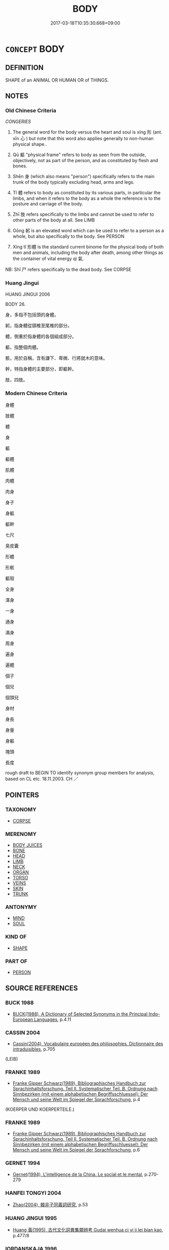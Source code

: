 # -*- mode: mandoku-tls-view -*-
#+TITLE: BODY
#+DATE: 2017-03-18T10:35:30.668+09:00        
#+STARTUP: content
* =CONCEPT= BODY
:PROPERTIES:
:CUSTOM_ID: uuid-7e9fb14e-1faf-484f-bec9-6b8e6223f571
:SYNONYM+:  FIGURE
:SYNONYM+:  FRAME
:SYNONYM+:  FORM
:SYNONYM+:  PHYSIQUE
:TR_ZH: 身體
:TR_OCH: 形
:END:
** DEFINITION

SHAPE of an ANIMAL OR HUMAN OR of THINGS.

** NOTES

*** Old Chinese Criteria
[[CONGERIES]]

1. The general word for the body versus the heart and soul is xíng 形 (ant. xīn 心 ) but note that this word also applies generally to non-human physical shape..

2. Qū 軀 "physical frame" refers to body as seen from the outside, objectively, not as part of the person, and as constituted by flesh and bones.

3. Shēn 身 (which also means "person") specifically refers to the main trunk of the body typically excluding head, arms and legs.

4. Tǐ 體 refers to body as constituted by its various parts, in particular the limbs, and when it refers to the body as a whole the reference is to the posture and carriage of the body.

5. Zhī 肢 refers specifically to the limbs and cannot be used to refer to other parts of the body at all. See LIMB

6. Gōng 躬 is an elevated word which can be used to refer to a person as a whole, but also specifically to the body. See PERSON

7. Xíng tǐ 形體 is the standard current binome for the physical body of both men and animals, including the body after death, among other things as the container of vital energy qì 氣.

NB: Shī 尸 refers specifically to the dead body. See CORPSE

*** Huang Jingui
HUANG JINGUI 2006

BODY 26.

身，多指不包括頭的身體。

躬，指身體從頸椎至尾椎的部分。

體，側重於指身體的各個組成部分。

軀，指整個肉體。

骸，用於自稱，含有謙下、卑微、行將就木的意味。

幹，特指身體的主要部分，即軀幹。

肢，四肢。

*** Modern Chinese Criteria
身體

肢體

體

身

軀

軀體

肌體

肉體

肉身

身子

身軀

軀幹

七尺

臭皮囊

形體

形骸

軀殼

全身

渾身

一身

通身

滿身

周身

遍身

遍體

個子

個兒

個頭兒

身材

身長

身量

身軀

塊頭

長度

rough draft to BEGIN TO identify synonym group members for analysis, based on CL etc. 18.11.2003. CH ／

** POINTERS
*** TAXONOMY
 - [[tls:concept:CORPSE][CORPSE]]

*** MERENOMY
 - [[tls:concept:BODY JUICES][BODY JUICES]]
 - [[tls:concept:BONE][BONE]]
 - [[tls:concept:HEAD][HEAD]]
 - [[tls:concept:LIMB][LIMB]]
 - [[tls:concept:NECK][NECK]]
 - [[tls:concept:ORGAN][ORGAN]]
 - [[tls:concept:TORSO][TORSO]]
 - [[tls:concept:VEINS][VEINS]]
 - [[tls:concept:SKIN][SKIN]]
 - [[tls:concept:TRUNK][TRUNK]]

*** ANTONYMY
 - [[tls:concept:MIND][MIND]]
 - [[tls:concept:SOUL][SOUL]]

*** KIND OF
 - [[tls:concept:SHAPE][SHAPE]]

*** PART OF
 - [[tls:concept:PERSON][PERSON]]

** SOURCE REFERENCES
*** BUCK 1988
 - [[cite:BUCK-1988][BUCK(1988), A Dictionary of Selected Synonyms in the Principal Indo-European Languages]], p.4.11

*** CASSIN 2004
 - [[cite:CASSIN-2004][Cassin(2004), Vocabulaire européen des philosophies. Dictionnaire des intraduisibles]], p.705
 (LEIB)
*** FRANKE 1989
 - [[cite:FRANKE-1989][Franke Gipper Schwarz(1989), Bibliographisches Handbuch zur Sprachinhaltsforschung. Teil II. Systematischer Teil. B. Ordnung nach Sinnbezirken (mit einem alphabetischen Begriffsschluessel): Der Mensch und seine Welt im Spiegel der Sprachforschung]], p.4
 (KOERPER UND KOERPERTEILE.)
*** FRANKE 1989
 - [[cite:FRANKE-1989][Franke Gipper Schwarz(1989), Bibliographisches Handbuch zur Sprachinhaltsforschung. Teil II. Systematischer Teil. B. Ordnung nach Sinnbezirken (mit einem alphabetischen Begriffsschluessel): Der Mensch und seine Welt im Spiegel der Sprachforschung]], p.6

*** GERNET 1994
 - [[cite:GERNET-1994][Gernet(1994), L'intelligence de la China. Le social et le mental]], p.270-279

*** HANFEI TONGYI 2004
 - [[cite:HANFEI-TONGYI-2004][Zhao(2004), 韓非子同義詞研究]], p.53

*** HUANG JINGUI 1995
 - [[cite:HUANG-JINGUI-1995][Huang 黃(1995), 古代文化詞異集類辨考 Gudai wenhua ci yi ji lei bian kao]], p.477/8

*** IORDANSKAJA 1996
 - [[cite:IORDANSKAJA-1996][Iordanskaja Paperno Leed(1996), A Russian-English Collocational Dictionary of the Human Body]], p.361

*** LUNHENG TONGYI 2004
 - [[cite:LUNHENG-TONGYI-2004][Xu 徐(2004), 論衡同義詞研究]], p.86

*** Mel'cuk I
 - [[cite:MEL'CUK-I][Mel'cuk(1984), Dictionnaire explicatif et combinatoire du francais contemporain, vol. I]], p.83

*** REY 2005
 - [[cite:REY-2005][Rey(2005), Dictionnaire culturel en langue francaise]], p.1.1376

*** REY 2005
 - [[cite:REY-2005][Rey(2005), Dictionnaire culturel en langue francaise]], p.1.1880

*** RITTER 1971-2007
 - [[cite:RITTER-1971-2007][Ritter Gruender Gabriel(1971-2007), Historisches Woerterbuch der Philosophie]], p.1.574

*** VIGARELLO 2006
 - [[cite:VIGARELLO-2006][Corbin Courtine Vigarello(2005-2006), Histoire du corps Univers historique]]
*** WANG FENGYANG 1993
 - [[cite:WANG-FENGYANG-1993][Wang 王(1993), 古辭辨 Gu ci bian]], p.115/123

*** WU SANXING 2008
 - [[cite:WU-SANXING-2008][ 吾(2008), 中國文化背景八千詞 Zhongguo wenhua beijing ba qian ci]], p.57ff

*** POIRIER 1991
 - [[cite:POIRIER-1991][Poirier(1991), Histoire des moeurs]], p.3.419

*** HSU 2010
 - [[cite:HSU-2010][Hsu(2010), Pulse Diagnosis in Early Chinese Medicine]], p.392

*** BARNARD AND SPENCER 2002
 - [[cite:BARNARD-AND-SPENCER-2002][Barnard Spencer(2002), Encyclopedia of Social and Cultural Anthropology]]
*** BARCK 2010
 - [[cite:BARCK-2010][Barck(2010), Ästhetische Grundbegriffe]], p.3.428

*** PILLON 1850
 - [[cite:PILLON-1850][Pillon(1850), Handbook of Greek Synonymes, from the French of M. Alex. Pillon, Librarian of the Bibliothèque Royale , at Paris, and one of the editors of the new edition of Plaché's Dictionnaire Grec-Français, edited, with notes, by the Rev. Thomas Kerchever Arnold, M.A. Rector of Lyndon, and late fellow of Trinity College, Cambridge]], p.no.379

*** HOROWITZ 2005
 - [[cite:HOROWITZ-2005][Horowitz(2005), New Dictiornary of the History of Ideas, 6 vols.]]
** WORDS
   :PROPERTIES:
   :VISIBILITY: children
   :END:
*** 形 xíng (OC:ɡeeŋ MC:ɦeŋ )
:PROPERTIES:
:CUSTOM_ID: uuid-bb3d2679-0b97-4a44-9ed5-ed25379a3364
:Char+: 形(59,4/7) 
:GY_IDS+: uuid-8e99c619-edcc-458a-adb3-a2fafca19cb8
:PY+: xíng     
:OC+: ɡeeŋ     
:MC+: ɦeŋ     
:END: 
**** N [[tls:syn-func::#uuid-3f430d08-15bf-43c3-bfa9-c41e445dfc2f][n(post-N)]] / the body of the contextually determinate N
:PROPERTIES:
:CUSTOM_ID: uuid-b4a2f529-8bb9-4bef-8037-68006a28ff1e
:END:
****** DEFINITION

the body of the contextually determinate N

****** NOTES

**** N [[tls:syn-func::#uuid-6ab785dc-a037-40f5-936b-420a19e6f59b][n/post-N/]] / body; physical appearance (mostly n(post-N))
:PROPERTIES:
:CUSTOM_ID: uuid-ee8a2f43-9166-4562-a07d-f54176d769f4
:WARRING-STATES-CURRENCY: 4
:END:
****** DEFINITION

body; physical appearance (mostly n(post-N))

****** NOTES

******* Nuance
This term refers appearance as to an external manifest physical reality versus the inner shén 神 "spirit".

Nathan Sivin writes: 



xing2 *means* precisely "shape" rather than "body." What makes it and the other words that come to mind interesting is that it is used *to denote* the body without meaning that. It *means* only shape (e.g., a triangle is a three-cornered _xing2)_ with no implication of flesh, bulk, weight, number of dimensions, etc. 



The point here rests entirely on a clarification of the criteria for distinguishing between an ancient Chinese word 烝 eaning � something on the one hand, and 洖 enoting � something on the other. Until such a detailed clarification is forthcoming, there will be nothing to discuss because whenever we find prima facie evidence that xíng 形 means 浻 leshy, non-weightless body �, we can always and very easily declare that this is evidence of xíng 形 denoting the fleshy, non-weightless body, and that this does not affect the meaning of the word which has no implication of flesh and bulk. 



More concretely and substantially, the crucial issue is this: is there or is there not a manifest implication of flesh, bulk, and weight in a wide range of current usages of the word xíng 形 in ancient Chinese texts? It is this latter concrete question concening the semantics of the word xíng 形 to which I shall address myself in this spontaneous note.



To begin with it may be useful to reflect that while shēn 身 does have the basic meaning 烢 erson � (whatever it's graphic etymology), in the current idiomatic phrase wén shēn 文身 it would be not only uncongenial but outright wrong to translate this as 烠 hey tatoo their persons �.

HS 028B/1669#2

 文身斷髮，以避蛟龍之害。 

Footnote:

 應劭曰：「常在水中，故斷其髮，文其身，以象龍子，故不見傷害也。」 

To say that shēn 身 here denotes the body but does not mean 涀 ody � seems to me to be of little help to students of Chinese like myself, because if shēn 身 really only denotes the body, then I will still have to learn that this is what the word quite regularly denotes under certain circumstances. The difference in the semantics of shēn 身 in xiū shēn 修身涄 ultivating one's personality/person � versus wén shēn 文身烠 atoo one's body � is a matter of the lexicalised meanings of shēn 身, and it is certainly not a matter of occasional metaphorical usage.



I return to the main subject, xíng 形. The flexibility of the relevant usages of the word xíng 形 is well illustrated in the following passage from the Zhuāngzǐ:

ZZ 22.837

 知形形之不形乎！ Do you know the formlessness of that which gives form to form? 





A current verbal use comes out beautifully in the Mèngzǐ 孟子 :

MENG 6B06, tr. D. C. Lau 2.249

 有諸內， When one has something within,

 必形諸外。 it necessarily shows itself without.



Chǔcí 楚辭 provides an intersting intransitive case:

CC, tianwen, sbby 144

 曰遂古之初， 1 Who passed down the story

 誰傳道之？ of the far-off, ancient beginning of things?

 上下未形， How can we be sure what it was like

 何由考之？ before the sky above and the earth below had taken shape?



It is true enough that when used as a noun in a book like the Guǎnzǐ 管子 the word xíng 形 never means 涀 ody �, though it is common enough. Unquestionably, the primary and basic meaning of xíng 形 is 烞 hape � rather than 涀 ody �. For example, hǔ xíng 虎形 would normally be taken to mean 烠 he shape of a tiger � and not 烠 he body of a tiger �. (Cf. ZUO Xi 30) This is an important point to keep in mind. But it also remains important to remember that the much more abstract and immaterial xiàng 象涐 mage � is indeed different from xíng 形 in that the former can NOT refer to or denote the body. (I leave the question of the precise meaning of xiàng 象 aside here because it raises too many complex and theoretical problems to be discussed briefly.)



However, having said all this, it still remains to inquire whether or not there are contexts in other texts where xíng 形 comes to mean and imply not 烞 hape; outline �, but 烅 hat fills out shapes or outlines: the body �. In any case, even in Guǎnzǐ 管子 the combination xíng tǐ 形體 can only mean 烢 hysical body �, as in GUAN 39 形體肥大烠 he body is sleek an big �. Only bulky fleshy things can be féi 肥烞 leek, fat �. Again we have 

GUAN 45

 聖君則不然， 

 守道要， 

 處佚樂， 

 馳騁弋獵， 

 鐘鼓竽瑟， 

 宮中之樂， 

 無禁圉也， 

 不思不慮， 

 不憂不圖， 

 利身體， 

 便形軀， 

 養壽命， 

 垂拱而天下治。 

where shēn tǐ 身體 and xíng qū 形驅 seem to be used in the rhetorical figure of variatio. When we are discussing the question whether or not the Chinese had the notion of the body, idiomatic combinations such as these are of prime importance because they often serve a disambiguating function vis-a-vis their constituent parts.



Xíng hái 形骸 always means 涀 ody �, and it certainly is nothing like an assemblage of a non-bulky shape and bones.



Significantly, the xíng 形 may even be described as naked, as in FENGSUTONGYI 5, ed. Wáng Lìqì 1989: 208 裸形烑 it. made naked the body: went naked �. This was not a weightless, bulkless and fleshless shape walking around. In this instance I will add in a post-Buddhist example:

SHISHUOXINYU 23.6

 劉伶恆縱酒放達， 

 或脫衣裸形在屋中， 

 人見譏之。 



In Hànshū 漢書 we find the interesting combination luǒ gōng 裸躬涀 are body � :

HS 086/3501

 大臣括髮關械、 

 裸躬就笞， 



Luǒ tǐ 裸體 is in the Guǎnzǐ 管子 :

GUAN 22.2; ed. WYWK 2.2; tr. Rickett 1985 p. 350.

 其後， Later on,

 宋伐杞， Song attacked Qǐ,

 狄伐邢衛， and the Di attacked Xing and Weii

 桓公不救， but Duke Huan would not go to their rescue.

 裸體紉胸稱疾， He stripped his body naked and bound up his chest claiming he was ill.

The duke did not strip his shape by any stretch of the literary imagination.



Luǒ shēn 裸身烋 aked body � comes first in Hòu Hàn shū 後漢書.



In Lǐjì 禮記 we read the famous lines that have resounded through the centuries:

LIJI, Couvreur 1.613f; Sūn Xīdàn 7.64f; tr. Legge 1.444

 魂氣歸于天， 17... The intelligent spirit returns to heaven;

 形魄歸于地。 the body and the animal soul return to the earth;

However we must understand this, what returns here to the earth is not a shape, but what fills out that shape, the fleshy three-dimensional body. It is entirely unclear why we should insist this three dimensional object is only referred to but not meant by the word xíng 形. Similarly for the following.

LIJI, Couvreur 2.168f; Sūn Xīdàn 11.30f; tr. Legge 2.156

 冒者何也？ 27. What were the grave-clothes (contributed to the dead)?

 所以揜形也。 The object of them was to cover the body.

What is covered here is a three-dimensional, fleshy object. This much is clear. What is unclear is where the weightless shape comes in at all as the meaning of xíng 形.

YAN 2, ed. Wú Zéyú 1982 p. 128

 夫冠足以修敬， 

 不務其飾； 

 衣足以掩形御寒， 

 不務其美。 



In Chǔcí 楚辭 relevant examples are easy to come by:

CC, simeiren, sbby 243, tr. David Hawkes

 登高吾不說兮， 57 To climb up high I do not please;

 入下吾不能。 To go down low I am not able.

 固朕形之不服兮， Thus will my body never yield;

 然容與而狐疑。 Thus do I halt in indecision.

Here xíng 形 clearly implies a three-dimensional body. It is unclear how the basic meaning 烅 eightless shape � is relevant to the interpretation? 



CC, yuanyou, sbby 269, tr. David Hawkes

 神儵忽而不反兮， 17 My spirit darted forth and did not return to me,

 形枯槁而獨留。 And my body, left tenantless, grew withered and lifeless.

 內惟省以操端兮， Then I looked into myself to strengthen my resulution,

 求正氣之所由。 And sought to learn from where the primal spirit issues.

In what sense is it relevant here to to think of the poet literally speaking of a fleshless shape as withering away?



In Zhànguócè 戰國策 we find:

ZGC, ed. Shànghǎigǔjí p. 566 （卷十七 · 楚四） tr. Crump 1979: 269

 夫劫弒死亡之主也， Surely the ruler who is assassinated or dies in ruin

 心之憂開， is more agonised of mind

 形之困苦， and suffers more in body,

 必甚於癘矣。 than does the leper.



HEGUAN 8, ed. Cóngshūjíchéng p. 44

 神備於心 

 道備於形 



I can see no fleshless literal meaning in the following where the mouth is contrasted with the fleshy body:

HF 8.1

 夫香美脆味， Tasty delicacies1 and crisp tidbits, 

 厚酒肥肉， thick undiluted wine and fat meat,

5 甘口而疾形； these are sweet to the mouth but bring disease to the body;/

 曼理皓齒， delicate features2 and white teeth,

 說情而捐精。 these will give satisfaction to the passions3 but impair one's subtle spirits./

Undiluted wine does not particularly affect the shape. But it does affect the fleshy body. 



Again, the heart/mind is regularly contrasted with the fleshy body rather than with a weightless shape:

HF 14.8.53

 故劫殺死亡之君， So, as for a ruler who gets killed or sent into exile,

 此其心之憂懼， the worries and fears in his mind

55 形之苦痛也， and the hardship as well as the pain in his body

 必甚於厲（癩）矣。 are certainly worse than those of a leper.





HF 29.2.7

 故大人寄形於天地 Therefore the great man will dedicate his body to Heaven and Earth

 而萬物備， and all things will be catered for;

 厲（措）心於山海 his mind he will place in mountains and the sea

 而國家富。 and his state will be rich.

 上無忿怒之毒， Above there will be no poison of inner indignation and outer anger,

10 下無伏怨之患， below there will be no disastrous hidden resentment.

 上下交樸， Superiors and inferiors have straight and simple relations

 以道為舍。 and they choose the Way as their haven.

What is opposed to the mind here is not the shape, but the fleshy body. 



In the Zhuāngzǐ 莊子 we find a wealth of fascinating passages which well illustrate the problem at hand. The text appears almost obsessed with the notion of xíng 形. It would be tempting to impose one's own reading on the text, but I shall quote the texts with the translation by Victor Mair. Not because I agree with these translations, but because I want to avoid introducing the text in my own reading at this stage of the argument.

ZZ 23.869

 庚桑子曰： Master Kengsang said,

 全汝形， "Preserve your form,

 抱汝生， Protect your life;

 無使汝思慮營營。 Do not let your thoughs be agitated.

 若此三年， If you do this for three years, 

 則可以及此言矣。 you can attain what I have spoken about."

Nothing whatever suggests that Gēngsāngzǐ was particularly concerned with a person's outline or shape.



ZZ 23.885, mod. C.H.

 備物以將形， Provided with things to succor the body???

 藏不虞以生心， storing up imperturbability to enliven the mind, 

 敬中 respecting that which lies within 

 以達彼， to communicate with that which lies without--

 若是而萬惡至者， if one does this and still a myriad evils arrive, 

 皆天也， it is all due to heaven 

 而非人也， and not to man. 



The cases where xíng 形 is used in free variation with shēn 身烢 erson; body � are of particular interest:

ZZ 28.1119

 春耕種， In spring I plow and plant, 

 形足以勞動； my physical form being ready for the laborious toil; 

 秋收斂， in autumn I gather in the harvest, 

 身足以休食； my body being ready for the rest and sustenance. 



Another set of interesting cases are the ones where xíng 形 refers to the trunk of the body versus the head:

FENGSUTONGYI 3

 巾所以飾首， 

 衣所以蔽形， 







However, such parallelism cannot in any way count as conclusive evidence that the two words have the same meaning:

ZZ 28.1120

 能尊生者， A person who is able to respect life, 

 雖貴富 though he be honored and wealthy, 

 不以養傷身， would not injure his person on account of what nourishes him, 

 雖貧賤 and though he be poor and lowly, 

 不以利累形。 would not burden his physical being on account of what profits him. 

However we must understand shēn 身 here, xíng 形 implies much more than weightless shape in this context.



There are interesting cases where xíng 形 contrasts with zhì 志缹 ne's aspirations � :

ZZ 28.1143

 故養志者忘形， Thus, he who nourishes his determination forgets about his physical form, 

 養形者忘利， he who nourishes his physical form forgets about profit, 

 致道者忘心矣。 and he who applies himself to the Way forgets about mind.



ZZ 21.767

 始吾以聖知之言 At first I considered the words of the sages and the wise men, 

 仁義之行為至矣， the practice of humaneness and righteousness to be the ultimate. 

 吾聞子方之師， But now that I have heard about Sir Square's teacher, 

 吾形解而不欲動， my physical form is unstrung and I have no desire to move; 

 口鉗而不欲言。 my mouth is clamped shut and I have no desire to speak. 

What is disintegrating here is the body, not the outline.



ZZ1.27

 連叔曰： "Indeed!"

 然。 said Lien Shu. 

 瞽者無以與乎文章之觀， "The blind cannot share in the display of pattern and ornament, 

 聾者無以與乎鐘鼓之聲。 the deaf cannot share in the sound of bells and drums. 

 豈唯形骸有聾盲哉？ Not only are there physical blindness and deafness, 

 夫知亦有之。 they also exist on an intellectual plane. 

This is not about blindness and deafness of the shape: it is blindness of the physical body.



ZZ 2.40, tr. Victor Mair

 南郭子綦隱机而坐， Sir Variegated of Southurb sat leaning against his low table. 

 仰天而噓， He looked up to heaven and exhaled slowly. 

 答焉似喪其耦。 Disembodied, he seemed bereft of soul. 

 顏成子游 Sir Wanderer of Countenance Complete, 

 立侍乎前， who stood in attendance before him, 

 曰： asked 

 何居乎？ "How can we explain this? 

 形固可使如槁木， Can the body really be made to become like withered wood? 

 而心固可使如死灰乎？ Can the mind really be made to become like dead ashes?

What is withered is not the shape but what fills out the shape, the body. A shape cannot be dry or wet.



ZZ 4.163, tr. Victor Mair

 支離疏者， Scattered Apart's chin 

 頤隱於臍， was buried in his bellybutton, 

 肩高於頂， his shoulders were higher than the crown of his head, 

 會撮指天， his cervical vertebrae pointed toward the sky,

 五管在上， the five dorsal inductories4 were all up on toe,

 兩髀為脅。 and his femurs were positioned like a couple of extra ribs. 

 挫鍼治繲， By sewing and washing clothes, 

 足以餬口； he earned enough to make ends meet. 

 鼓筴播精， By sifting grain with a winnowing-fan, 

 足以食十人。 he could make enough to feed ten people. 

 上徵武士， When the authorities came to conscript soldiers, 

 則支離攘臂而遊於其間； Scattered would wander about among them flailing his arms. 

 上有大役， When the authorities organized a massive corvée labor project, 

 則支離以有常疾不受功； Scattered would be excused because of his congenital defects. 

 上與病者粟， When the authorities handed out grain to the sick, 

 則受三鍾與十束薪。 he would receive three bags plus ten bundles of firewood. 

 夫支離其形者， Though his body was scattered, 

 猶足以養其身， it was sufficient to enable him to support himself 

 終其天年， and to live out the years allotted to him by heaven. 

 又況支離其德者乎！ How much more could someone whose virtue is scattered!

What was scattered here was not the shape, but the body. There are such things as scattered things, but they are not the subject of this particular passage.



ZZ 5.181

 今子與我遊於形骸之內， Now you and I are wandering inside of the physical body,5 

 而子索我於形骸之外， but you keep drawing me outside. 

 不亦過乎！ Isn't that a bit much?"



ZZ 5.190

 少焉眴若皆棄之而走。 After a short while, they all (scil. the piglets) abandoned her and ran away hastily. 

 不見己焉爾， It was because they no longer saw themselves in her 

 不見類焉爾。 and because they no longer sensed her to be their kind. 

 所愛其母者， What they loved about their mother 

 非愛其形也， was not her physical form 

 愛使其形者也。 but that which animated her form. 

 浠 as not her form � in the first line would make sense, but in the last line what is referred to would seem to us to be not the shape but the body. However, here the question remains whether this is a Western perception rather than a manifest feature of the thought expressed.



ZZ 7.284; tr. Mair

 老聃曰： "Compared to the sages," 

 是於聖人也， said Old Longears, 

 胥易 "he would be like a clerk at his labors

 技係， or a craftsman tied to his work, 

 勞形怵心者也。 toiling his body and vexing his mind. 



ZZ 11.389f

 無勞女形， Do not toil your physical form;

 無搖女精， Do not stir up your essence.



ZZ 15.560

 故曰， Therefore, it is said, 

 形勞而不休 when the physical form is toiled without rest 

 則弊， it will become fatigued; 

 精用而不已 when the spiritual essence is used without end 

 則勞， it will be exhausted.6 



ZZ 19.667

 棄事則形不勞， By abandoning affairs, the form is not toiled; 

 遺生則精不虧。 by being lax about life, the essence is not diminished. 

 夫形全 When the form is complete 

 精復， and the essence is restored, 

 與天為一。 you become one with heaven. 



ZZ 31.1230

 客乃笑而還， Whereupon the stranger laughed and turned to leave, 

 行言曰： saying as he walked, 

 仁則仁矣， "He may well be humane, 

 恐不免其身； but I am afraid he won't be able to escape harm to his person. 

 苦心勞形以危其真。 He taxes his mind and toils his body, thereby endangering his true nature. 

What gets worn out in this set of examples is not an outline or shape, it is the body as such.



ZZ 18.639

 故夫子胥爭之以殘其形， Hence, Tzuhs's contention led to the ruination of his body.

 不爭， Yet, had he not contended,

 名亦不成。 he would not have made a name for himself.

What is ruined is not an outline or shape.



ZZ 11.371

 陰陽並毗， When there is an excess of yin and yang, 

 四時不至， the four seasons will not arrive on time, 

 寒暑之和不成， and the harmony of cold and heat will be incomplete. 

 其反傷人之形乎！ Would this not result in injury to the human body? 

What gets injured here is not the outline or shape. It is the body.



A little further down we read:

 故我修身 Thus have I cultivated my person 

 千二百歲矣， for one thousand two hundred years 

 吾形未常衰。 and my physical form has still not decayed."

What decays is not a shape or an outline.



ZZ 12.450, tr. Victor Mair

 執道者德全， The virtue of those who cleave to the Way is whole. 

 德全者形全， He whose virtue is whole will be whole in form; 

 形全者神全。 he whose form is whole will be whole in spirit. 

 神全者， Being whole in spirit 

 聖人之道也。 is the Way of the sages. 

What is kept unimpaired here is the body, not its outline.



ZZ 19.667

 夫欲免為形者， If one wishes to avoid doing things for the physical form, 

 莫如棄世。 there is no better course than to abandon the world. 

What one does something for is the body, not its outline shape.



XUN 17: 3a, Knoblock 3:16

 形具而神生， When the body is completely formed the spirit is born...

What is formed here is not a shape not implying bulk and flesh.



XUN 22:6e, Knoblock 3:138

 心平愉， 

 則色不及傭而可以養目， 

 聲不及傭而可以養耳， 

 蔬食菜羹而可以養口， 

 麤布之衣、麤紃之履而可以養體， 

 局室、蘆簾、稿蓐、机筵而可以養形。 



XUN 24:1, Knoblock 3:164

 天子也者， 

 執至重， 

 形至佚， 

 心至愈， 

 志無所詘， 

 形無所勞， 

 尊無上矣。 



XUN 5:1:, Knoblock 1:203

 故相形不如論心， 

 論心不如擇術； 

 形不勝心， 

 心不勝術； 

 術正而心順之， 

 則形相雖惡而心術善， 

 無害為君子也。 

 形相雖善而心術惡， 

 無害為小人也。 



XUN 11:7a:, Knoblock 2:159f

 故人之情， 

 口好味， 

 而臭味莫美焉； 

 耳好聲， 

 而聲樂莫大焉； 

 目好色， 

 而文章致繁， 

 婦女莫眾焉； 

 形體好佚， 

 而安重閒靜莫愉焉； 

 心好利， 

 而穀祿莫厚焉。 

 合天下之所同願兼而有之， 

 睪牢天下而制之若制子孫， 

 人苟不狂惑戇陋者， 

 其誰能睹是而不樂也哉！ 



LSCQ 14.1

 不虧其身， 

 不損其形， 

 可謂孝矣。 



LSCQ 16.7

 今惠王之老也， 

 形與智皆衰邪！ 



LSCQ 22.3

 故形骸相離， 



LSCQ 1.4, Chen 95/6

 不能為君者， 

 傷形費神， 

 愁心勞耳目， 



MO 3, ed. Zhōu Cáizhū and Qí Ruìduān 1995 p. 16

 不能為君者， 

 傷形費神， 

 愁心勞意， 

 然國逾危， 

 身逾辱。 





LSCQ 3.2

 故精神安乎形， 

 而年壽得長焉。 



LSCQ 3.2

 形氣亦然， 

 形不動則精不流， 

 精不流則氣鬱。 



SJ 86/2520 tr. Dolby/Scott 1974, p.136

 何乃殘身苦形， Why inflict such torture and suffering upon your body in this way?





Another source I found partcularly rewarding is the Xīnlùn 新論. Here are some striking examples for discussion:

Xinlun, tr.Pokora. VIII,84 p 76. A Hung-ming chi 5.4b-5b: 'Chin, Huan T'an: Hsin-lun, Hsing shen.'. Yen 14.6b-8a.

 言： I said,

 「精神居形體， 'The spirit lives in the body 

 猶火之然燭矣。 like the flame blazing in the candle.



Xinlun, tr. Pokora. VIII,84 p 78. A Hung-ming chi 5.4b-5b: 'Chin, Huan T'an: Hsin-lun, Hsing shen.'. Yen 14.6b-8a.

 或難曰： Someone objected, saying,

 「以燭火喻形神， 'I am afraid that your comparison of the candle and the flame with the body and soul

 恐似而非焉。 appears [to be right, but is actually] wrong.

 今人之肌膚， Sometimes muscles and skin crack and are injured,

 時剝傷而自愈者， but they recover themselves 

 血氣通行也。 because the energy of the blood circulates.

 彼蒸燭缺傷， If the hemp of the candle is broken and injured 

 雖有火居之， it cannot recover and made whole again, 

 不能復全。 even if a flame resides within it.

 是以神氣而生長， Therefore, the spiritual fluid makes birth and growth possible, 

 如火燭不能自補完， but the lighted candle cannot repair itself and become whole 

 蓋其所以為異也， because it is of a different character in this respect.

 而何欲同之？ How can you wish to identify them?'

 應曰： I responded,

 「火則從一端起， 'The flame arises from one end,

 而人神氣則於體， whereas the spiritual fluid of man is in the whole body

 當從內稍出合於外， and emanates gradually from the inside to unite with the outside

 若由外腠達於內， or goes from the outside flesh to the inside.

 固未必由端往也。 Thus it does not necessarily go from [only] one end.

 譬猶炭火之赤， Let's compare it to a charcoal flame which burns red.

 如水過渡之， If some water is poured over it,

 亦小滅， it too expires to a certain degree 

 然復生焉； but it revives.

 此與人血氣生長肌肉等， It is the same as man's blood fluid, which gives birth and growth to the muscles and flesh.

 顧其終極， If we look at their outcome,

 或為灸， they either burn 

 或為耳。 or become ash.

 曷為不可以喻哉！」 Why should they not be compared?'







In the medical literature one might want to look carefully at the following passages:

SUWEN 1

 上古之人．其知道者．法於陰陽．和於術數．食飲有節．起居有常．不妄作勞．故能形與神俱．而盡終其天年． 



SUWEN 1

 是以志閑而少欲．心安而不懼．形勞而不倦．氣從以順．各從其欲．皆得所願． 



SUWEN 1

 故形壞而無子也． 



SUWEN 1

 夫道者．能卻老而全形．身年雖壽．能生子也． 



SUWEN 1

 外不勞形於事．內無思想之患．以恬愉為務．以自得為功．形體不敝．精神不散．亦可以百數． 



SUWEN 2

 寒傷形．熱傷氣．氣傷痛．形傷腫． 



SUWEN 8

 使道閉塞而不通．形乃大傷． 



SUWEN 17

 六府強弱．形之盛衰． 



SUWEN 26

 身形若用力．汗出． 



SUWEN 27

 然夫子數言形與神．何謂形．何謂神．願卒聞之．岐伯曰．請言形．形乎形．目冥冥問其所病．索之於經．慧然在前．按之不得．不知其情．故曰形．帝曰．何謂神．岐伯曰．請言神．神乎神．耳不聞．目明心開．而志先．慧然獨悟．口弗能言．俱視獨見．適若昏．昭然獨明．若風吹雲．故曰神． 



SHL 1.7

 陰陽相搏．名曰動．陽動則汗出．陰動則發熱．形冷 

 惡寒者．此三焦傷也． 



SHANGHANLUN 1. END

 其脈散者死．謂其形損故也． 



SHL, FANG 61

 形作傷寒． 



SHL

 形如瘧狀． 

I conclude that the basic meaning of xíng 形 is 烢 hysical but weightless and bulkless shape �, and that one of the many very current and important derived meanings of that word is 烢 hysical body �. To what extent this particular current derived meaning can be explained by some semantic process of non-literal contextual denotation versus literal lexical meaning remains entirely unclear until the notions of 烝 eaning � versus de 胻 otation � are made operationally precise for our classical Chinese material. Any such explanation would have to demonstrate the immediate hermeneutic relevance of the notion of weightless and bulkless physical shape to the interpretation of such sentences as those lined up above.





What we need to discuss is the nuances and subtle contrasts within the semantic field covered by such concepts as 象，相，貌，狀，容，形，身，躬，體，驅. In short we need a synonym dictionary of classical Chinese. And xíng xiàng 形相涐 mage 荂 Axíng mào 形貌, xíng róng 形容 are not the same as xíngtǐ 形體.

******* Examples
HF 29.02:02; jishi 513; jiaozhu 303; shiping 901

 故大人寄形於天地 Therefore the great man will entrust his physical frame to Heaven and Earth[CA]

**** N [[tls:syn-func::#uuid-8717712d-14a4-4ae2-be7a-6e18e61d929b][n]] {[[tls:sem-feat::#uuid-f3627213-d242-4f27-bc6e-30516ccbd201][reflexive]]} / physical body as opposed to the Self which has this body (without being identical with it)
:PROPERTIES:
:CUSTOM_ID: uuid-bc512175-3715-410d-883b-163b77e1c3c0
:END:
****** DEFINITION

physical body as opposed to the Self which has this body (without being identical with it)

****** NOTES

*** 肢 zhī (OC:kje MC:tɕiɛ )
:PROPERTIES:
:CUSTOM_ID: uuid-910bcc27-3c72-4468-a018-fe5e2de5d94e
:Char+: 肢(130,4/8) 
:GY_IDS+: uuid-d81e9c3d-5b5d-4129-9d26-e3c40597ae60
:PY+: zhī     
:OC+: kje     
:MC+: tɕiɛ     
:END: 
*** 質 zhì (OC:tjid MC:tɕit )
:PROPERTIES:
:CUSTOM_ID: uuid-701ce0e8-c141-4615-8f33-65dacf93ff4d
:Char+: 質(154,8/15) 
:GY_IDS+: uuid-747d5e78-deb0-4f2e-bcff-25b7db70a9af
:PY+: zhì     
:OC+: tjid     
:MC+: tɕit     
:END: 
**** N [[tls:syn-func::#uuid-8717712d-14a4-4ae2-be7a-6e18e61d929b][n]] / physical frame, physical condition??
:PROPERTIES:
:CUSTOM_ID: uuid-6287692e-5570-456c-bcb8-99ef97d953f0
:END:
****** DEFINITION

physical frame, physical condition??

****** NOTES

*** 身 shēn (OC:qhjin MC:ɕin )
:PROPERTIES:
:CUSTOM_ID: uuid-d74b6391-a26d-4870-8897-a1987ffd5497
:Char+: 身(158,0/7) 
:GY_IDS+: uuid-3fea944e-3a8d-4a16-a19d-850444d49e0c
:PY+: shēn     
:OC+: qhjin     
:MC+: ɕin     
:END: 
**** N [[tls:syn-func::#uuid-3f430d08-15bf-43c3-bfa9-c41e445dfc2f][n(post-N)]] / the body of the contextually determinate N
:PROPERTIES:
:CUSTOM_ID: uuid-7699f186-dd3b-46a7-b05e-6022ea7fa230
:END:
****** DEFINITION

the body of the contextually determinate N

****** NOTES

**** N [[tls:syn-func::#uuid-6ab785dc-a037-40f5-936b-420a19e6f59b][n/post-N/]] / one's own body [many of the BODY n need to be moved here]
:PROPERTIES:
:CUSTOM_ID: uuid-5b26ff72-5f1f-4a5e-a976-48527b2f72bb
:END:
****** DEFINITION

one's own body [many of the BODY n need to be moved here]

****** NOTES

**** N [[tls:syn-func::#uuid-8717712d-14a4-4ae2-be7a-6e18e61d929b][n]] / body as a whole; especially the main trunk as opposed to the head; body as embodying the person
:PROPERTIES:
:CUSTOM_ID: uuid-3a9dd862-1011-47c8-ba30-b84a1b4a98a0
:WARRING-STATES-CURRENCY: 5
:END:
****** DEFINITION

body as a whole; especially the main trunk as opposed to the head; body as embodying the person

****** NOTES

******* Examples
ZGC Qin 4 首身分離 the head was separated from the trunk

GUAN 37.1 WYWK 2.66, tr. Rickett, 1965. 168

 氣者， The breath of life

 身之充也。 is what fills the body.[CA]

**** N [[tls:syn-func::#uuid-8717712d-14a4-4ae2-be7a-6e18e61d929b][n]] {[[tls:sem-feat::#uuid-b612e2c3-202b-4f2d-8707-bb2914ae3d9c][absolute]]} / the body
:PROPERTIES:
:CUSTOM_ID: uuid-e1515667-a071-4f7a-a79d-8ccf9b06a81c
:END:
****** DEFINITION

the body

****** NOTES

**** N [[tls:syn-func::#uuid-76be1df4-3d73-4e5f-bbc2-729542645bc8][nab]] {[[tls:sem-feat::#uuid-2e48851c-928e-40f0-ae0d-2bf3eafeaa17][figurative]]} / physical manifestation
:PROPERTIES:
:CUSTOM_ID: uuid-10d5dda8-5b23-4ebf-b893-fccbef08b32a
:END:
****** DEFINITION

physical manifestation

****** NOTES

**** N [[tls:syn-func::#uuid-91666c59-4a69-460f-8cd3-9ddbff370ae5][nadV]] {[[tls:sem-feat::#uuid-d51d8b17-ba5e-44bf-ab1c-3c7e59c2afea][instrument]]} / on the body; with one's body; physically
:PROPERTIES:
:CUSTOM_ID: uuid-d525a839-c425-4e0b-b264-531057199fc5
:END:
****** DEFINITION

on the body; with one's body; physically

****** NOTES

*** 躬 gōng (OC:kʷɯŋ MC:kuŋ )
:PROPERTIES:
:CUSTOM_ID: uuid-e1474ae5-e889-4cd8-951d-e1c3a133dabd
:Char+: 躬(158,3/10) 
:GY_IDS+: uuid-3da3a184-0986-48fb-9f8d-7ed375208d87
:PY+: gōng     
:OC+: kʷɯŋ     
:MC+: kuŋ     
:END: 
**** N [[tls:syn-func::#uuid-6ab785dc-a037-40f5-936b-420a19e6f59b][n/post-N/]] {[[tls:sem-feat::#uuid-feb10405-63ae-4faf-b10b-9a710610fb26][N=self]]} / archaic?: [one's own] body 鞠躬
:PROPERTIES:
:CUSTOM_ID: uuid-a16dfb11-14ce-4318-a721-86e1f6223f39
:REGISTER: 2
:WARRING-STATES-CURRENCY: 3
:END:
****** DEFINITION

archaic?: [one's own] body 鞠躬

****** NOTES

******* Examples
LIJI, Couvreur 2.24; Su1n Xi1da4n 9.105; Legge 2.80

 衣服在躬， 51. When a man had his robes on his person,

 而不知其名為罔。 and did not know their names (or the meaning of tehir names), he was ignorant indeed.

[It is interesting to see how Legge's 烢 erson � conveys exactly the meaning 涀 ody �.][CA]

*** 軀 qū (OC:kho MC:khi̯o )
:PROPERTIES:
:CUSTOM_ID: uuid-e6e689df-b5a4-45a9-bd5d-c33f472f1350
:Char+: 軀(158,11/18) 
:GY_IDS+: uuid-23ae6790-3325-45be-b469-af1060dcf884
:PY+: qū     
:OC+: kho     
:MC+: khi̯o     
:END: 
**** N [[tls:syn-func::#uuid-6ab785dc-a037-40f5-936b-420a19e6f59b][n/post-N/]] / one's (own) body
:PROPERTIES:
:CUSTOM_ID: uuid-eedb5f21-7bc6-4790-9c6d-561c74e1e100
:END:
****** DEFINITION

one's (own) body

****** NOTES

**** N [[tls:syn-func::#uuid-8717712d-14a4-4ae2-be7a-6e18e61d929b][n]] / physical frame
:PROPERTIES:
:CUSTOM_ID: uuid-ee059ecb-0a3f-4558-9639-2207f92810da
:WARRING-STATES-CURRENCY: 3
:END:
****** DEFINITION

physical frame

****** NOTES

******* Nuance
This is a purely physical concept.

******* Examples
HF 42.02:01; jiaoshi 309; jishi 903; jiaozhu 584 shiping 1503; 

 今先生立法術， Now you, Sir, establish statecraft through law,

 設度數， you establish techniques of standard assessment,

 臣竊以為危於身 and I humbly consider this to be dangerous to your person

 而殆於軀。 and perilous for your body.[CA]

*** 骨 gǔ (OC:kuud MC:kuot )
:PROPERTIES:
:CUSTOM_ID: uuid-09ec0f0e-b6de-4627-a058-018db93d8762
:Char+: 骨(188,0/10) 
:GY_IDS+: uuid-90820113-3315-4bdb-853c-6c87556753b1
:PY+: gǔ     
:OC+: kuud     
:MC+: kuot     
:END: 
**** N [[tls:syn-func::#uuid-8717712d-14a4-4ae2-be7a-6e18e61d929b][n]] / build, overall shape of body
:PROPERTIES:
:CUSTOM_ID: uuid-85c03cb5-e193-473a-a45a-c6ed1b81e7f8
:WARRING-STATES-CURRENCY: 3
:END:
****** DEFINITION

build, overall shape of body

****** NOTES

*** 骸 hái (OC:ɡrɯɯ MC:ɦɣɛi )
:PROPERTIES:
:CUSTOM_ID: uuid-05386340-8c4b-4c1b-9505-8400477d155a
:Char+: 骸(188,6/16) 
:GY_IDS+: uuid-318c1a7e-b55b-4531-92bc-2058ac0481aa
:PY+: hái     
:OC+: ɡrɯɯ     
:MC+: ɦɣɛi     
:END: 
**** N [[tls:syn-func::#uuid-8717712d-14a4-4ae2-be7a-6e18e61d929b][n]] {[[tls:sem-feat::#uuid-2e48851c-928e-40f0-ae0d-2bf3eafeaa17][figurative]]} / one's physical frame (as a living person)
:PROPERTIES:
:CUSTOM_ID: uuid-75107106-b4df-4b8a-ac59-6ef8f0526734
:END:
****** DEFINITION

one's physical frame (as a living person)

****** NOTES

*** 體 tǐ (OC:rʰiiʔ MC:thei )
:PROPERTIES:
:CUSTOM_ID: uuid-049d59f4-7e6e-4632-a19b-0ddce4f9df57
:Char+: 體(188,13/23) 
:GY_IDS+: uuid-b37629c7-319a-48b2-8ce5-35e3d8851c82
:PY+: tǐ     
:OC+: rʰiiʔ     
:MC+: thei     
:END: 
**** N [[tls:syn-func::#uuid-3f430d08-15bf-43c3-bfa9-c41e445dfc2f][n(post-N)]] / the limbs of the contextually determinate N
:PROPERTIES:
:CUSTOM_ID: uuid-5d5edfac-0728-4892-8cea-e6ea876c9cd5
:END:
****** DEFINITION

the limbs of the contextually determinate N

****** NOTES

**** N [[tls:syn-func::#uuid-8717712d-14a4-4ae2-be7a-6e18e61d929b][n]] / limb, limbs; body as constituted by its parts
:PROPERTIES:
:CUSTOM_ID: uuid-a900c589-f6b6-4e6c-8e1f-8c3f24e75f39
:WARRING-STATES-CURRENCY: 5
:END:
****** DEFINITION

limb, limbs; body as constituted by its parts

****** NOTES

******* Nuance
This does not normally refer to the body as one unit (but see sun, jundao) and refers primarily to the parts of the body as constituting one whole.

******* Examples
HF 21.10.62: 桓侯體痛 Duke Hua2n felt a pain in his limbs

**** N [[tls:syn-func::#uuid-8717712d-14a4-4ae2-be7a-6e18e61d929b][n]] {[[tls:sem-feat::#uuid-2e48851c-928e-40f0-ae0d-2bf3eafeaa17][figurative]]} / articulated structure
:PROPERTIES:
:CUSTOM_ID: uuid-e7e3a7c1-c4f4-45cd-90cf-5397c23ad4d3
:WARRING-STATES-CURRENCY: 3
:END:
****** DEFINITION

articulated structure

****** NOTES

**** N [[tls:syn-func::#uuid-76be1df4-3d73-4e5f-bbc2-729542645bc8][nab]] {[[tls:sem-feat::#uuid-b110bae1-02d5-4c66-ad13-7c04b3ee3ad9][mathematical term]]} / CHEMLA 2003:
:PROPERTIES:
:CUSTOM_ID: uuid-60ec8224-98f6-40e5-a5dd-779c5eedba8b
:END:
****** DEFINITION

CHEMLA 2003:

****** NOTES

**** N [[tls:syn-func::#uuid-516d3836-3a0b-4fbc-b996-071cc48ba53d][nadN]] / physical
:PROPERTIES:
:CUSTOM_ID: uuid-2f543a00-9afa-4b34-a9d2-cd7f045fa45c
:WARRING-STATES-CURRENCY: 3
:END:
****** DEFINITION

physical

****** NOTES

**** N [[tls:syn-func::#uuid-91666c59-4a69-460f-8cd3-9ddbff370ae5][nadV]] / bodywise; with the body
:PROPERTIES:
:CUSTOM_ID: uuid-c3162997-1260-406f-a276-0aa77e64e4d6
:END:
****** DEFINITION

bodywise; with the body

****** NOTES

*** 下部 xiàbù (OC:ɢraaʔ bɯʔ MC:ɦɣɛ buo̝ )
:PROPERTIES:
:CUSTOM_ID: uuid-ef778b65-acff-41ee-8ebd-f591ece74b32
:Char+: 下(1,2/3) 部(163,8/11) 
:GY_IDS+: uuid-e2bc8c65-246b-4b87-bf92-9a624cdbcea7 uuid-87f01c57-cd66-46ed-b455-a7ede179db25
:PY+: xià bù    
:OC+: ɢraaʔ bɯʔ    
:MC+: ɦɣɛ buo̝    
:END: 
**** N [[tls:syn-func::#uuid-a8e89bab-49e1-4426-b230-0ec7887fd8b4][NP]] / lower part of the body
:PROPERTIES:
:CUSTOM_ID: uuid-f49ff24f-7b08-4955-826a-a98c7f2fbe36
:END:
****** DEFINITION

lower part of the body

****** NOTES

*** 五陰 wǔyīn (OC:ŋaaʔ qrɯm MC:ŋuo̝ ʔim )
:PROPERTIES:
:CUSTOM_ID: uuid-028bf7fc-3ad9-4d48-bcff-c49058590f62
:Char+: 五(7,2/4) 陰(170,8/11) 
:GY_IDS+: uuid-51845144-3245-439c-9701-95c63f8e4500 uuid-6f367d26-fcb9-4d43-a71e-e38d354e6b90
:PY+: wǔ yīn    
:OC+: ŋaaʔ qrɯm    
:MC+: ŋuo̝ ʔim    
:END: 
**** N [[tls:syn-func::#uuid-0c513944-f90e-42df-a8ad-65300f05c945][NP/post-N/]] {[[tls:sem-feat::#uuid-2e7204ae-4771-435b-82ff-310068296b6d][buddhist]]} / BUDDH: five skandhas (which constitute the phycho-physical exististence) > my physical body, one's ...
:PROPERTIES:
:CUSTOM_ID: uuid-43b37ed6-fdc6-4900-8e37-7494ae1d20e2
:END:
****** DEFINITION

BUDDH: five skandhas (which constitute the phycho-physical exististence) > my physical body, one's existence (as body and mind)

****** NOTES

*** 佛身 fóshēn (OC:bɯd qhjin MC:bi̯ut ɕin )
:PROPERTIES:
:CUSTOM_ID: uuid-f484d92d-5439-453c-b939-398746f16b54
:Char+: 佛(9,5/7) 身(158,0/7) 
:GY_IDS+: uuid-d47e7bd5-88a4-4216-b6ee-b266d66dd08c uuid-3fea944e-3a8d-4a16-a19d-850444d49e0c
:PY+: fó shēn    
:OC+: bɯd qhjin    
:MC+: bi̯ut ɕin    
:END: 
COMPOUND TYPE: [[tls:comp-type::#uuid-01396714-9c60-4382-b1ff-0d3f5f11235c][ad{FROM}]]


**** N [[tls:syn-func::#uuid-db0698e7-db2f-4ee3-9a20-0c2b2e0cebf0][NPab]] {[[tls:sem-feat::#uuid-2e7204ae-4771-435b-82ff-310068296b6d][buddhist]]} / BUDDH: the Buddha-body; SANSKRIT buddha-kāya
:PROPERTIES:
:CUSTOM_ID: uuid-a904dcad-144c-4e74-a1c9-d2853f7b93c8
:END:
****** DEFINITION

BUDDH: the Buddha-body; SANSKRIT buddha-kāya

****** NOTES

*** 化身 huàshēn (OC:hŋʷraals qhjin MC:hɣɛ ɕin )
:PROPERTIES:
:CUSTOM_ID: uuid-d3e551cd-9e63-454f-b4d2-34f171945463
:Char+: 化(21,2/4) 身(158,0/7) 
:GY_IDS+: uuid-7c36ccf6-0da3-4fdf-8873-43b8edf824c7 uuid-3fea944e-3a8d-4a16-a19d-850444d49e0c
:PY+: huà shēn    
:OC+: hŋʷraals qhjin    
:MC+: hɣɛ ɕin    
:END: 
**** N [[tls:syn-func::#uuid-db0698e7-db2f-4ee3-9a20-0c2b2e0cebf0][NPab]] {[[tls:sem-feat::#uuid-2e7204ae-4771-435b-82ff-310068296b6d][buddhist]]} / BUDDH: "transformation body"; this refers to a Buddha's body transformed into the physical shape of...
:PROPERTIES:
:CUSTOM_ID: uuid-df8385c7-a763-4a32-b8e6-033a1bdd43cd
:END:
****** DEFINITION

BUDDH: "transformation body"; this refers to a Buddha's body transformed into the physical shape of a sentient being as expedient means to teach and liberate them; the transformaton body is equipped with supernatural qualitites in order to assess and adapt to the capacities of sentient beings; SANSKRIT: nirmāna-kāya

****** NOTES

*** 十身 shíshēn (OC:ɡjub qhjin MC:dʑip ɕin )
:PROPERTIES:
:CUSTOM_ID: uuid-6ffaa8a8-361a-4e94-ad9e-bcdd43d12534
:Char+: 十(24,0/2) 身(158,0/7) 
:GY_IDS+: uuid-0015d0e6-8187-4a1f-88d7-b60a7f04ecba uuid-3fea944e-3a8d-4a16-a19d-850444d49e0c
:PY+: shí shēn    
:OC+: ɡjub qhjin    
:MC+: dʑip ɕin    
:END: 
**** SOURCE REFERENCES
***** MULLER
 - [[cite:MULLER][Muller(), Digital Dictionary of Buddhism]]

"The ten bodies of the Buddha; two kinds of ten bodies are presented in the AVATAMSAKA :

I. The ten bodies of the realm of understanding, associated with Vairocana Buddha. (1) zho4ng-she1ng-shen 眾生身 'sentient being-body' (2) guo2-tu2-she1n 國土身 'land's body' (3) ye4-ba4o-shen 業寶身 'karma-reward body' (4) she1ng-we2n-shen 聲聞身 'sSraavaka-body' (5) du2-jue2-shen 獨覺身 'pratyekabuddha body' (6) pu2-sa4-she1n 菩薩身 'bodhisattva body' (7) ru2-la2i-she1n 如來身 'tathaagata-body'; (8) zhi4-she1n 智身 'wisdom body'; (9) fa3-she1n 法身 'dharma-body'and (10) xu1-ko1ng-she1n 虛空身 'body of absolute space'

II. The ten bodies of the realm of practice are: (1) pu2-ti2-she1n 菩提身 'the enlightenment body' the manifestation of a buddha-body attaining enlightenment; (2) yua4n-she1n 願身 'vow body, aspiring to be born in TuSsita Heaven' (3) hua4-she1n 化身 'transformation body' (4) zhu4-chi2-she1n 住持身 'retaining body' (5) xia4ng-ha3o-zhua1ng-ya2n-she1n 相好莊嚴身 'body adorned with excellent physical characteristics' (6) shi4-li4-she1n 勢力身 'body of power' (7) ru2-yi4-she1n 如意身 'body manifested at will' (8) fu2-de2-she1n 福德身 'body of merit and virtue' (9) zhi4-she1n 智身 'wisdom body' (10) fa3-she1n 法身 'dharma body' the quintessential buddha-body."

***** NAKAMURA
 - [[cite:NAKAMURA][Nakamura 望月(1975), 佛教語大辭典 Bukkyōgo daijiten Encyclopedic Dictionary of Buddhist Terms]], p.593d

**** N [[tls:syn-func::#uuid-5f1232de-114c-4cba-892c-ac73e28251db][NP(adN)]] {[[tls:sem-feat::#uuid-2e7204ae-4771-435b-82ff-310068296b6d][buddhist]]} / BUDDH: the ten bodies of a Buddha; in the AVATAMSAKA there are two sets of body described
:PROPERTIES:
:CUSTOM_ID: uuid-f7049b3d-52e1-4acd-8aca-a3ef6fa656ca
:END:
****** DEFINITION

BUDDH: the ten bodies of a Buddha; in the AVATAMSAKA there are two sets of body described

****** NOTES

*** 報身 bàoshēn (OC:puuɡs qhjin MC:pɑu ɕin )
:PROPERTIES:
:CUSTOM_ID: uuid-c07a40cd-ca63-4366-b6bb-963380beaf48
:Char+: 報(32,9/12) 身(158,0/7) 
:GY_IDS+: uuid-1b02a2da-f7e8-4f78-9fcc-54fc9cb83f33 uuid-3fea944e-3a8d-4a16-a19d-850444d49e0c
:PY+: bào shēn    
:OC+: puuɡs qhjin    
:MC+: pɑu ɕin    
:END: 
**** N [[tls:syn-func::#uuid-db0698e7-db2f-4ee3-9a20-0c2b2e0cebf0][NPab]] {[[tls:sem-feat::#uuid-2e7204ae-4771-435b-82ff-310068296b6d][buddhist]]} / BUDDH: the retribution/reward body of Buddha; also translated as "bliss-body"; SANSKRIT saṃboga-kāy...
:PROPERTIES:
:CUSTOM_ID: uuid-a3c75f07-283f-4721-a830-34b9ed91e72c
:END:
****** DEFINITION

BUDDH: the retribution/reward body of Buddha; also translated as "bliss-body"; SANSKRIT saṃboga-kāya 

See DDB: http://www.buddhism-dict.net/cgi-bin/xpr-ddb.pl?58.xml+id('b5831-8eab')



****** NOTES

*** 形器 xíngqì (OC:ɡeeŋ khrɯds MC:ɦeŋ khi )
:PROPERTIES:
:CUSTOM_ID: uuid-a555d187-1144-4a67-bd21-cb7f71bbd689
:Char+: 形(59,4/7) 器(30,13/16) 
:GY_IDS+: uuid-8e99c619-edcc-458a-adb3-a2fafca19cb8 uuid-8fad4a15-f122-44e7-8acd-d16b90d4c471
:PY+: xíng qì    
:OC+: ɡeeŋ khrɯds    
:MC+: ɦeŋ khi    
:END: 
**** N [[tls:syn-func::#uuid-0c513944-f90e-42df-a8ad-65300f05c945][NP/post-N/]] / articulated body
:PROPERTIES:
:CUSTOM_ID: uuid-3b73808c-d9ce-4512-bb1b-a17949c801ea
:END:
****** DEFINITION

articulated body

****** NOTES

*** 形範 xíngfàn (OC:ɡeeŋ bomʔ MC:ɦeŋ bi̯ɐm )
:PROPERTIES:
:CUSTOM_ID: uuid-577a1116-0f9e-4fac-9e29-4cb24b6f6947
:Char+: 形(59,4/7) 範(118,9/15) 
:GY_IDS+: uuid-8e99c619-edcc-458a-adb3-a2fafca19cb8 uuid-b7955521-080c-4fde-817c-e8ac3f327525
:PY+: xíng fàn    
:OC+: ɡeeŋ bomʔ    
:MC+: ɦeŋ bi̯ɐm    
:END: 
**** N [[tls:syn-func::#uuid-0c513944-f90e-42df-a8ad-65300f05c945][NP/post-N/]] / physical frame
:PROPERTIES:
:CUSTOM_ID: uuid-082de60e-1e61-4c9c-920b-15c45a603a5d
:END:
****** DEFINITION

physical frame

****** NOTES

*** 形貌 xíngmào (OC:ɡeeŋ mreews MC:ɦeŋ mɣɛu )
:PROPERTIES:
:CUSTOM_ID: uuid-c678ac79-3b7b-4229-ad73-6508529e219f
:Char+: 形(59,4/7) 貌(153,7/14) 
:GY_IDS+: uuid-8e99c619-edcc-458a-adb3-a2fafca19cb8 uuid-80993705-fc43-4e1e-bb74-4e83d6c6aae4
:PY+: xíng mào    
:OC+: ɡeeŋ mreews    
:MC+: ɦeŋ mɣɛu    
:END: 
**** N [[tls:syn-func::#uuid-0c513944-f90e-42df-a8ad-65300f05c945][NP/post-N/]] / physical appearance
:PROPERTIES:
:CUSTOM_ID: uuid-b5de9517-84ec-4dfb-88ed-c85f8422c91f
:END:
****** DEFINITION

physical appearance

****** NOTES

*** 形軀 xíngqū (OC:ɡeeŋ kho MC:ɦeŋ khi̯o )
:PROPERTIES:
:CUSTOM_ID: uuid-4ecf22b8-2bfc-4c46-b163-2c59742535ed
:Char+: 形(59,4/7) 軀(158,11/18) 
:GY_IDS+: uuid-8e99c619-edcc-458a-adb3-a2fafca19cb8 uuid-23ae6790-3325-45be-b469-af1060dcf884
:PY+: xíng qū    
:OC+: ɡeeŋ kho    
:MC+: ɦeŋ khi̯o    
:END: 
**** N [[tls:syn-func::#uuid-0c513944-f90e-42df-a8ad-65300f05c945][NP/post-N/]] / body
:PROPERTIES:
:CUSTOM_ID: uuid-e0313121-813a-48f8-a11e-769516c4d866
:END:
****** DEFINITION

body

****** NOTES

*** 形骸 xínghái (OC:ɡeeŋ ɡrɯɯ MC:ɦeŋ ɦɣɛi )
:PROPERTIES:
:CUSTOM_ID: uuid-5c081df2-1cd5-46cd-849b-8bc3669f72f9
:Char+: 形(59,4/7) 骸(188,6/16) 
:GY_IDS+: uuid-8e99c619-edcc-458a-adb3-a2fafca19cb8 uuid-318c1a7e-b55b-4531-92bc-2058ac0481aa
:PY+: xíng hái    
:OC+: ɡeeŋ ɡrɯɯ    
:MC+: ɦeŋ ɦɣɛi    
:END: 
**** N [[tls:syn-func::#uuid-e2ece349-6f09-49f0-be4e-7b7c66094e6f][NP(post-N)]] / physical shape including flesh and bones (sometimes considered as a heap or congeries of things con...
:PROPERTIES:
:CUSTOM_ID: uuid-c6038797-f646-4e40-b57c-ca96821171e6
:WARRING-STATES-CURRENCY: 3
:END:
****** DEFINITION

physical shape including flesh and bones (sometimes considered as a heap or congeries of things constituting the dead body)

****** NOTES

**** N [[tls:syn-func::#uuid-a8e89bab-49e1-4426-b230-0ec7887fd8b4][NP]] / body
:PROPERTIES:
:CUSTOM_ID: uuid-cc2c6b37-b10a-4d75-8a9b-8f8141962f35
:END:
****** DEFINITION

body

****** NOTES

*** 形體 xíngtǐ (OC:ɡeeŋ rʰiiʔ MC:ɦeŋ thei )
:PROPERTIES:
:CUSTOM_ID: uuid-33c5997e-f2c9-4106-8b99-07effdf6d7f4
:Char+: 形(59,4/7) 體(188,13/23) 
:GY_IDS+: uuid-8e99c619-edcc-458a-adb3-a2fafca19cb8 uuid-b37629c7-319a-48b2-8ce5-35e3d8851c82
:PY+: xíng tǐ    
:OC+: ɡeeŋ rʰiiʔ    
:MC+: ɦeŋ thei    
:END: 
**** N [[tls:syn-func::#uuid-0ae78c50-f7f7-4ab0-bb28-9375998ac032][NP{N1=N2}]] / one's body (also: body of the deceased; even overall physical shape of Heaven and earth) 人形體 "human...
:PROPERTIES:
:CUSTOM_ID: uuid-b4a45f9d-9eea-435f-8a41-cdd72cc248f1
:WARRING-STATES-CURRENCY: 3
:END:
****** DEFINITION

one's body (also: body of the deceased; even overall physical shape of Heaven and earth) 人形體 "human body"

****** NOTES

******* Examples
CC, aishiming, sbby 456

 邪氣襲余之形體兮， The breath of evil penetrates my body...

**** V [[tls:syn-func::#uuid-091af450-64e0-4b82-98a2-84d0444b6d19][VPi]] {[[tls:sem-feat::#uuid-da12432d-7ed6-4864-b7e5-4bb8eafe44b4][process]]} / be embodied, take a physical form
:PROPERTIES:
:CUSTOM_ID: uuid-6859eab4-147c-4263-b659-3d43e4f8dc57
:END:
****** DEFINITION

be embodied, take a physical form

****** NOTES

*** 本身 běnshēn (OC:pɯɯnʔ qhjin MC:puo̝n ɕin )
:PROPERTIES:
:CUSTOM_ID: uuid-5ff7e3a6-d0c3-4e06-b76b-a0c2e772268a
:Char+: 本(75,1/5) 身(158,0/7) 
:GY_IDS+: uuid-b244418b-afd6-4459-bfe1-098cf5a689fe uuid-3fea944e-3a8d-4a16-a19d-850444d49e0c
:PY+: běn shēn    
:OC+: pɯɯnʔ qhjin    
:MC+: puo̝n ɕin    
:END: 
**** N [[tls:syn-func::#uuid-9158b83b-99ed-4894-9571-ecdd1aa02ae6][NPab/.post-N/]] / one's own dharma body
:PROPERTIES:
:CUSTOM_ID: uuid-b7bbaf9b-67d1-4946-bdda-af595e9cb292
:END:
****** DEFINITION

one's own dharma body

****** NOTES

*** 法身 fǎshēn (OC:pab qhjin MC:pi̯ɐp ɕin )
:PROPERTIES:
:CUSTOM_ID: uuid-67fc175e-23e9-4e43-b9e6-136252d836a1
:Char+: 法(85,5/8) 身(158,0/7) 
:GY_IDS+: uuid-bcc31133-8ffb-45d4-aeeb-442e8943f17e uuid-3fea944e-3a8d-4a16-a19d-850444d49e0c
:PY+: fǎ shēn    
:OC+: pab qhjin    
:MC+: pi̯ɐp ɕin    
:END: 
**** N [[tls:syn-func::#uuid-db0698e7-db2f-4ee3-9a20-0c2b2e0cebf0][NPab]] {[[tls:sem-feat::#uuid-2e48851c-928e-40f0-ae0d-2bf3eafeaa17][figurative]]} / BUDDH: dharma-body; the truth-body of Buddha > the undecaying body of Buddha symbolizing the truth ...
:PROPERTIES:
:CUSTOM_ID: uuid-3d6cd24e-f1a0-44a6-b381-c684df5cabb4
:END:
****** DEFINITION

BUDDH: dharma-body; the truth-body of Buddha > the undecaying body of Buddha symbolizing the truth of his teaching; skr. dharmakāya

****** NOTES

*** 皮袋 pídài (OC:bral lɯɯɡs MC:biɛ dəi )
:PROPERTIES:
:CUSTOM_ID: uuid-ea713621-ed7e-43fa-a23c-37e898974b16
:Char+: 皮(107,0/5) 袋(145,5/11) 
:GY_IDS+: uuid-a2f8f8a7-20bd-4c22-b35c-3af8f5514149 uuid-47c39a68-12c2-4302-bc64-81dc7807bd7d
:PY+: pí dài    
:OC+: bral lɯɯɡs    
:MC+: biɛ dəi    
:END: 
**** N [[tls:syn-func::#uuid-e2ece349-6f09-49f0-be4e-7b7c66094e6f][NP(post-N)]] / leather bag > body (derogatory expression for the human body)
:PROPERTIES:
:CUSTOM_ID: uuid-c0e92c3f-5abd-431e-8ff6-87d1c6e3f6af
:END:
****** DEFINITION

leather bag > body (derogatory expression for the human body)

****** NOTES

*** 真體 zhēntǐ (OC:tjin rʰiiʔ MC:tɕin thei )
:PROPERTIES:
:CUSTOM_ID: uuid-e56ede47-124f-46ad-a395-438e4a66e7b2
:Char+: 真(109,5/10) 體(188,13/23) 
:GY_IDS+: uuid-d4d66e15-3f6d-47b1-adf9-2fee6a70c68e uuid-b37629c7-319a-48b2-8ce5-35e3d8851c82
:PY+: zhēn tǐ    
:OC+: tjin rʰiiʔ    
:MC+: tɕin thei    
:END: 
*** 筋骨 jīngǔ (OC:kɯn kuud MC:kɨn kuot )
:PROPERTIES:
:CUSTOM_ID: uuid-2e56aafa-54c1-44b8-8628-059a5cde43cd
:Char+: 筋(118,6/12) 骨(188,0/10) 
:GY_IDS+: uuid-d3c35aa7-134f-47a9-b509-338c0a8b8ce2 uuid-90820113-3315-4bdb-853c-6c87556753b1
:PY+: jīn gǔ    
:OC+: kɯn kuud    
:MC+: kɨn kuot    
:END: 
**** N [[tls:syn-func::#uuid-ebc1516d-e718-4b5b-ba40-aa8f43bd0e86][NPm]] / sinews and bones> all sorts of inner parts of the body
:PROPERTIES:
:CUSTOM_ID: uuid-50353c98-6b05-423f-90dd-b1ab6a365b3c
:END:
****** DEFINITION

sinews and bones> all sorts of inner parts of the body

****** NOTES

*** 肌膚 jīfū (OC:kril pqla MC:ki pi̯o )
:PROPERTIES:
:CUSTOM_ID: uuid-2e8d7078-1a07-4704-bf9a-6b0753ab1f5c
:Char+: 肌(130,2/6) 膚(130,11/15) 
:GY_IDS+: uuid-39ef602e-30c6-4993-af38-282a059149a0 uuid-0b3fb1ec-8670-44b1-ab0e-8ed97ff6a3ac
:PY+: jī fū    
:OC+: kril pqla    
:MC+: ki pi̯o    
:END: 
**** N [[tls:syn-func::#uuid-0c513944-f90e-42df-a8ad-65300f05c945][NP/post-N/]] / FLESH AND SKIN> body
:PROPERTIES:
:CUSTOM_ID: uuid-0b67a922-7a40-4757-af14-9e5b231ee8f6
:WARRING-STATES-CURRENCY: 3
:END:
****** DEFINITION

FLESH AND SKIN> body

****** NOTES

*** 腰領 yāolǐng (OC:qew ɡ-reŋʔ MC:ʔiɛu liɛŋ )
:PROPERTIES:
:CUSTOM_ID: uuid-0b4755d4-268e-4f85-82e0-c2a82fd28965
:Char+: 腰(130,9/13) 領(181,5/14) 
:GY_IDS+: uuid-2856f44a-3387-483f-a785-379fb7b4b512 uuid-1e29b092-b705-4b39-8ea8-72da0016501d
:PY+: yāo lǐng    
:OC+: qew ɡ-reŋʔ    
:MC+: ʔiɛu liɛŋ    
:END: 
**** N [[tls:syn-func::#uuid-db0698e7-db2f-4ee3-9a20-0c2b2e0cebf0][NPab]] {[[tls:sem-feat::#uuid-da12432d-7ed6-4864-b7e5-4bb8eafe44b4][process]]} / waist and neck; body (as something which may be cut at the waist or the neck)
:PROPERTIES:
:CUSTOM_ID: uuid-dca12951-0b5a-4b4e-a121-9080c8e07562
:END:
****** DEFINITION

waist and neck; body (as something which may be cut at the waist or the neck)

****** NOTES

*** 色身 sèshēn (OC:sqrɯɡ qhjin MC:ʂɨk ɕin )
:PROPERTIES:
:CUSTOM_ID: uuid-b48adebd-7d8b-45cd-9541-9f5d63a4eb08
:Char+: 色(139,0/6) 身(158,0/7) 
:GY_IDS+: uuid-cc8dc6c9-2188-4748-8a43-4eb6ebc0e4ee uuid-3fea944e-3a8d-4a16-a19d-850444d49e0c
:PY+: sè shēn    
:OC+: sqrɯɡ qhjin    
:MC+: ʂɨk ɕin    
:END: 
**** N [[tls:syn-func::#uuid-0c513944-f90e-42df-a8ad-65300f05c945][NP/post-N/]] / the physcial body; the "rūpa" body; body of form
:PROPERTIES:
:CUSTOM_ID: uuid-e9537c7d-61a1-4c51-88fe-ebaee3464cfd
:END:
****** DEFINITION

the physcial body; the "rūpa" body; body of form

****** NOTES

*** 身起 shēnqǐ (OC:qhjin khɯʔ MC:ɕin khɨ )
:PROPERTIES:
:CUSTOM_ID: uuid-9b87d96b-13ee-4c32-8eff-e2433427c2a1
:Char+: 身(158,0/7) 起(156,3/10) 
:GY_IDS+: uuid-3fea944e-3a8d-4a16-a19d-850444d49e0c uuid-470cc13a-a1eb-46a0-9414-80ab635b9949
:PY+: shēn qǐ    
:OC+: qhjin khɯʔ    
:MC+: ɕin khɨ    
:END: 
**** SOURCE REFERENCES
***** JIANG/CAO 1997
 - [[cite:JIANG/CAO-1997][Jiāng 江 Cáo 曹(1997), 唐五代語言詞典 Táng Wǔdài yǔyán cídiǎn A Dictionary of the Language of the Tang and Five Dynasties Periods]], p.334
 (身體)
**** N [[tls:syn-func::#uuid-0c513944-f90e-42df-a8ad-65300f05c945][NP/post-N/]] / Tang: physical body (examples in WANGFANZHI)
:PROPERTIES:
:CUSTOM_ID: uuid-981abc53-c872-43cb-b68a-506e84baff06
:END:
****** DEFINITION

Tang: physical body (examples in WANGFANZHI)

****** NOTES

*** 身體 shēntǐ (OC:qhjin rʰiiʔ MC:ɕin thei )
:PROPERTIES:
:CUSTOM_ID: uuid-a28608f1-7726-4eb7-8492-359bae82c166
:Char+: 身(158,0/7) 體(188,13/23) 
:GY_IDS+: uuid-3fea944e-3a8d-4a16-a19d-850444d49e0c uuid-b37629c7-319a-48b2-8ce5-35e3d8851c82
:PY+: shēn tǐ    
:OC+: qhjin rʰiiʔ    
:MC+: ɕin thei    
:END: 
**** N [[tls:syn-func::#uuid-0c513944-f90e-42df-a8ad-65300f05c945][NP/post-N/]] / body
:PROPERTIES:
:CUSTOM_ID: uuid-35f50da6-22bc-4ec9-a09e-37adeeba9da8
:END:
****** DEFINITION

body

****** NOTES

*** 躬身 gōngshēn (OC:kʷɯŋ qhjin MC:kuŋ ɕin )
:PROPERTIES:
:CUSTOM_ID: uuid-53948b16-bc98-458f-8d11-36ad33e501eb
:Char+: 躬(158,3/10) 身(158,0/7) 
:GY_IDS+: uuid-3da3a184-0986-48fb-9f8d-7ed375208d87 uuid-3fea944e-3a8d-4a16-a19d-850444d49e0c
:PY+: gōng shēn    
:OC+: kʷɯŋ qhjin    
:MC+: kuŋ ɕin    
:END: 
**** N [[tls:syn-func::#uuid-7ff85022-daa6-4ec8-892f-23641dce0f0f][NPpost-N]] / body
:PROPERTIES:
:CUSTOM_ID: uuid-95956123-41b3-4f7a-8404-300b7ca143d7
:END:
****** DEFINITION

body

****** NOTES

*** 軀體 qūtǐ (OC:kho rʰiiʔ MC:khi̯o thei )
:PROPERTIES:
:CUSTOM_ID: uuid-8c096bbb-3e12-4c19-88f9-aa84e18c9b49
:Char+: 軀(158,11/18) 體(188,13/23) 
:GY_IDS+: uuid-23ae6790-3325-45be-b469-af1060dcf884 uuid-b37629c7-319a-48b2-8ce5-35e3d8851c82
:PY+: qū tǐ    
:OC+: kho rʰiiʔ    
:MC+: khi̯o thei    
:END: 
**** N [[tls:syn-func::#uuid-db0698e7-db2f-4ee3-9a20-0c2b2e0cebf0][NPab]] / body; body and limbs
:PROPERTIES:
:CUSTOM_ID: uuid-4185a2ee-8fb8-4e83-b0e7-efc308b8eb0a
:END:
****** DEFINITION

body; body and limbs

****** NOTES

*** 骨法 gǔfǎ (OC:kuud pab MC:kuot pi̯ɐp )
:PROPERTIES:
:CUSTOM_ID: uuid-3a15017a-1b94-4b15-86a7-48534ce62bbc
:Char+: 骨(188,0/10) 法(85,5/8) 
:GY_IDS+: uuid-90820113-3315-4bdb-853c-6c87556753b1 uuid-bcc31133-8ffb-45d4-aeeb-442e8943f17e
:PY+: gǔ fǎ    
:OC+: kuud pab    
:MC+: kuot pi̯ɐp    
:END: 
**** N [[tls:syn-func::#uuid-e2ece349-6f09-49f0-be4e-7b7c66094e6f][NP(post-N)]] / body structure, bone structure of the body
:PROPERTIES:
:CUSTOM_ID: uuid-53ca38cc-b53a-4045-9e00-82c2f9b6a832
:END:
****** DEFINITION

body structure, bone structure of the body

****** NOTES

*** 骨骸 gǔhái (OC:kuud ɡrɯɯ MC:kuot ɦɣɛi )
:PROPERTIES:
:CUSTOM_ID: uuid-2cbc14e8-17f1-4168-9a8e-88db73d21ac0
:Char+: 骨(188,0/10) 骸(188,6/16) 
:GY_IDS+: uuid-90820113-3315-4bdb-853c-6c87556753b1 uuid-318c1a7e-b55b-4531-92bc-2058ac0481aa
:PY+: gǔ hái    
:OC+: kuud ɡrɯɯ    
:MC+: kuot ɦɣɛi    
:END: 
**** N [[tls:syn-func::#uuid-a8e89bab-49e1-4426-b230-0ec7887fd8b4][NP]] / body
:PROPERTIES:
:CUSTOM_ID: uuid-9db04b3d-7161-4ddf-a675-77b4c183c29c
:END:
****** DEFINITION

body

****** NOTES

*** 骸形 háixíng (OC:ɡrɯɯ ɡeeŋ MC:ɦɣɛi ɦeŋ )
:PROPERTIES:
:CUSTOM_ID: uuid-21659046-a419-4342-9b45-23accdcbe7db
:Char+: 骸(188,6/16) 形(59,4/7) 
:GY_IDS+: uuid-318c1a7e-b55b-4531-92bc-2058ac0481aa uuid-8e99c619-edcc-458a-adb3-a2fafca19cb8
:PY+: hái xíng    
:OC+: ɡrɯɯ ɡeeŋ    
:MC+: ɦɣɛi ɦeŋ    
:END: 
**** N [[tls:syn-func::#uuid-a8e89bab-49e1-4426-b230-0ec7887fd8b4][NP]] / body including skeleton
:PROPERTIES:
:CUSTOM_ID: uuid-641110b6-c4b5-4a5b-9849-27e5ac6ad440
:WARRING-STATES-CURRENCY: 3
:END:
****** DEFINITION

body including skeleton

****** NOTES

*** 殼陋子 quèlòuzǐ (OC:khrooɡ roos sklɯʔ MC:khɣɔk lu tsɨ )
:PROPERTIES:
:CUSTOM_ID: uuid-d0677f1d-4192-4b10-943c-4b84251b9f8a
:Char+: 殼(79,8/12) 陋(170,6/9) 子(39,0/3) 
:GY_IDS+: uuid-9a1a0edb-e08f-4dc1-98d7-7a7fc77a4dc9 uuid-213b2da8-7773-48fa-82fd-3ad2e3f7340b uuid-07663ff4-7717-4a8f-a2d7-0c53aea2ca19
:PY+: què lòu zǐ   
:OC+: khrooɡ roos sklɯʔ   
:MC+: khɣɔk lu tsɨ   
:END: 
**** N [[tls:syn-func::#uuid-e2ece349-6f09-49f0-be4e-7b7c66094e6f][NP(post-N)]] / BUDDH: husk of grain > referring to the physical body as 'shell, home' for the mind/soul (also writ...
:PROPERTIES:
:CUSTOM_ID: uuid-5c9dadec-b412-49b6-8319-4c84dd1a61b4
:END:
****** DEFINITION

BUDDH: husk of grain > referring to the physical body as 'shell, home' for the mind/soul (also written 殼漏子)

****** NOTES

** BIBLIOGRAPHY
bibliography:../core/tlsbib.bib

